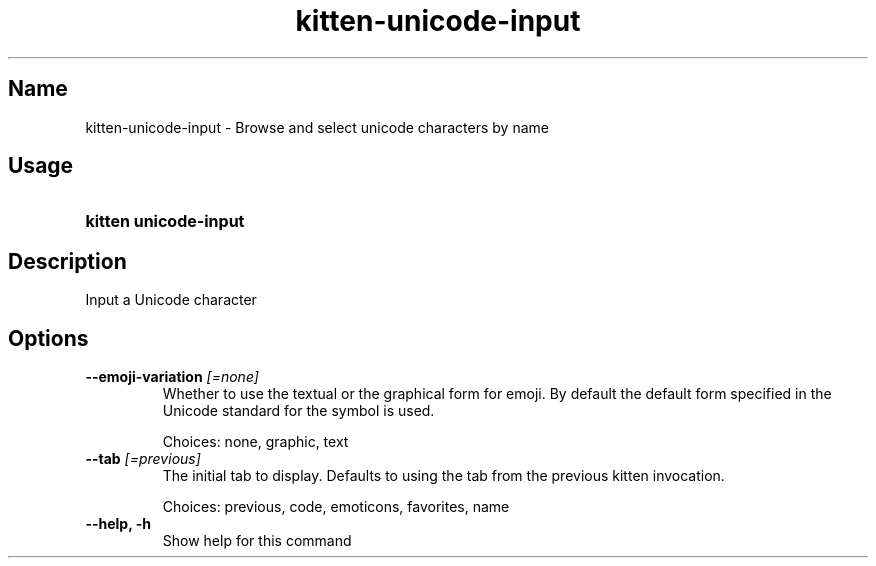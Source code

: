 .TH "kitten-unicode-input" "1" "May 31, 2024" "0.35.1" "kitten Manual"
.SH Name
kitten-unicode-input \- Browse and select unicode characters by name
.SH Usage
.SY "kitten unicode-input "
.YS
.SH Description
Input a Unicode character
.SH Options
.TP
.BI "--emoji-variation" " [=none]"
Whether to use the textual or the graphical form for emoji. By default the default form specified in the Unicode standard for the symbol is used.

Choices: none, graphic, text
.TP
.BI "--tab" " [=previous]"
The initial tab to display. Defaults to using the tab from the previous kitten invocation.

Choices: previous, code, emoticons, favorites, name
.TP
.BI "--help, -h" 
Show help for this command
